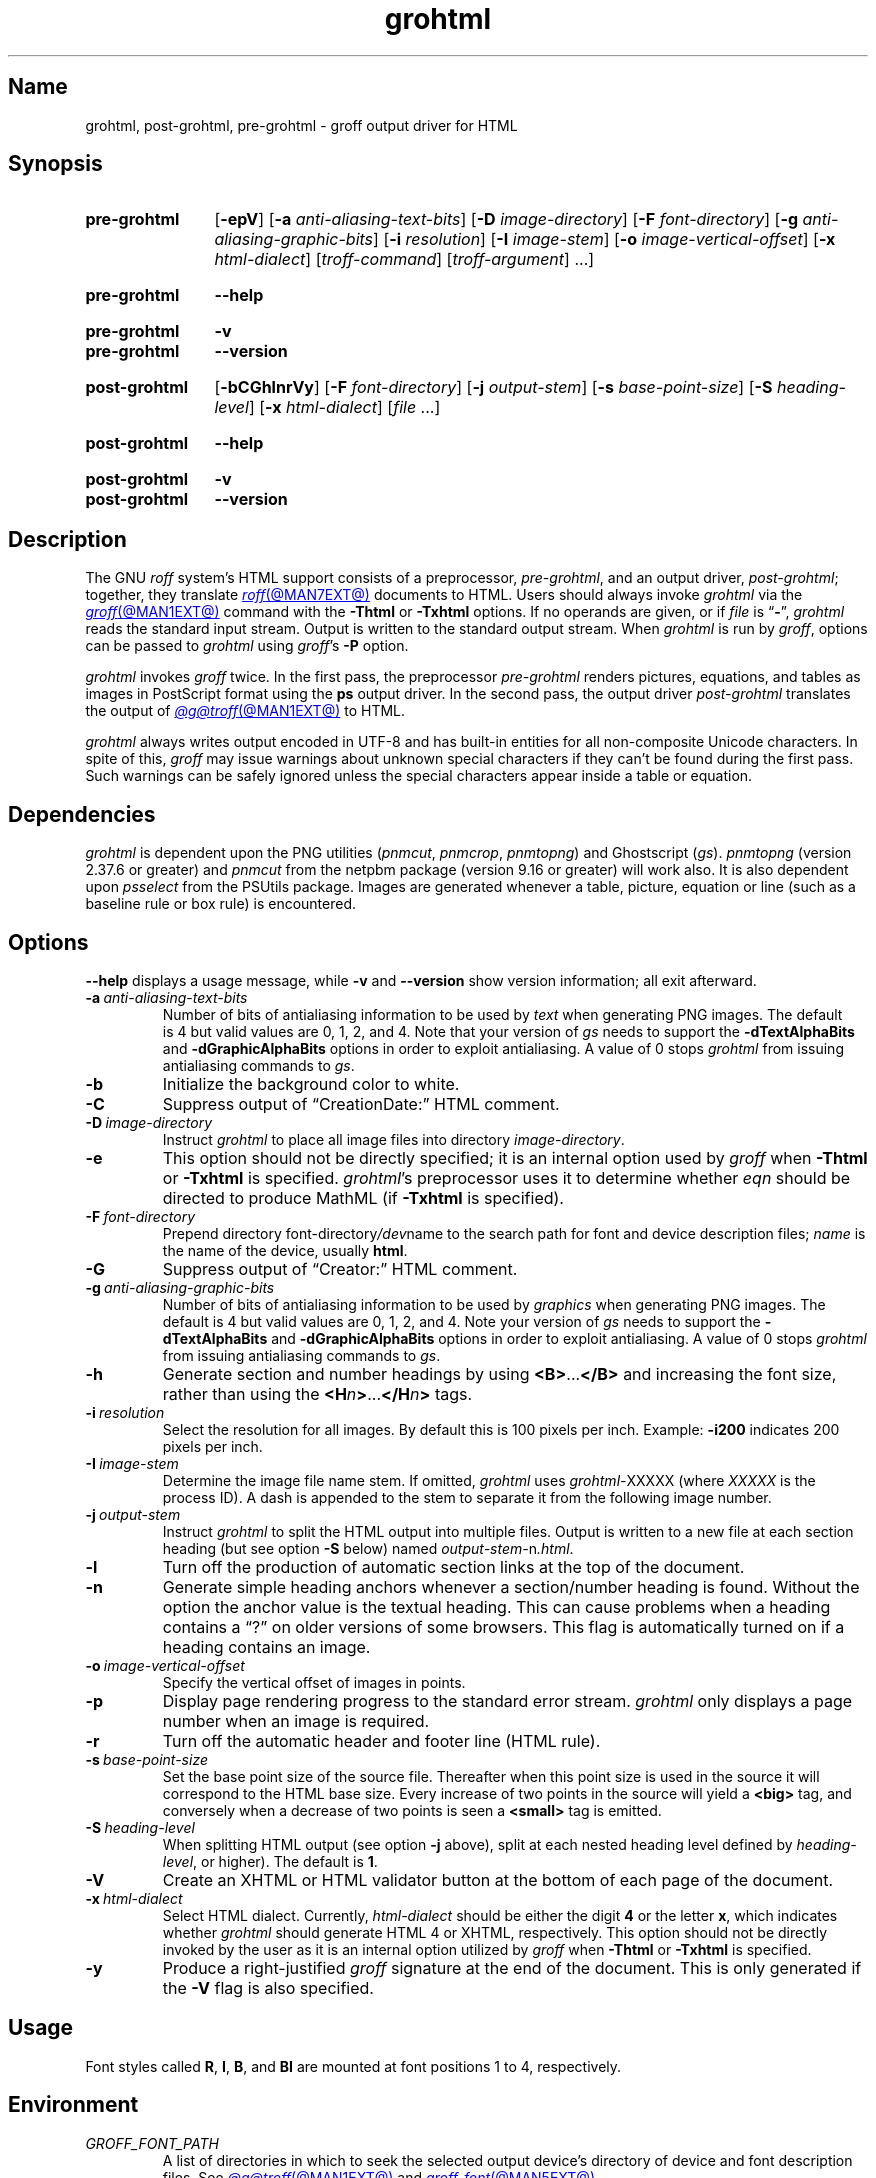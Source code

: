 .TH grohtml @MAN1EXT@ "@MDATE@" "groff @VERSION@"
.SH Name
grohtml, post\-grohtml, pre\-grohtml \- groff output driver for HTML
.
.
.\" ====================================================================
.\" Legal Terms
.\" ====================================================================
.\"
.\" Copyright (C) 1999-2021 Free Software Foundation, Inc.
.\"
.\" Permission is granted to make and distribute verbatim copies of this
.\" manual provided the copyright notice and this permission notice are
.\" preserved on all copies.
.\"
.\" Permission is granted to copy and distribute modified versions of
.\" this manual under the conditions for verbatim copying, provided that
.\" the entire resulting derived work is distributed under the terms of
.\" a permission notice identical to this one.
.\"
.\" Permission is granted to copy and distribute translations of this
.\" manual into another language, under the above conditions for
.\" modified versions, except that this permission notice may be
.\" included in translations approved by the Free Software Foundation
.\" instead of in the original English.
.
.
.\" Save and disable compatibility mode (for, e.g., Solaris 10/11).
.do nr *groff_grohtml_1_man_C \n[.cp]
.cp 0
.
.
.\" ====================================================================
.SH Synopsis
.\" ====================================================================
.
.SY pre\-grohtml
.RB [ \-epV ]
.RB [ \-a
.IR anti-aliasing-text-bits ]
.RB [ \-D
.IR image-directory ]
.RB [ \-F
.IR font-directory ]
.RB [ \-g
.IR anti-aliasing-graphic-bits ]
.RB [ \-i
.IR resolution ]
.RB [ \-I
.IR image-stem ]
.RB [ \-o
.IR image-vertical-offset ]
.RB [ \-x
.IR  html-dialect ]
.RI [ troff-command ]
.RI [ troff-argument ]
\&.\|.\|.]
.YS
.
.
.SY pre\-grohtml
.B \-\-help
.YS
.
.
.SY pre\-grohtml
.B \-v
.
.SY pre\-grohtml
.B \-\-version
.YS
.
.
.SY post\-grohtml
.RB [ \-bCGhlnrVy ]
.RB [ \-F
.IR font-directory ]
.RB [ \-j
.IR output-stem ]
.RB [ \-s
.IR base-point-size ]
.RB [ \-S
.IR heading-level ]
.RB [ \-x
.IR html-dialect ]
.RI [ file\~ .\|.\|.]
.YS
.
.
.SY post\-grohtml
.B \-\-help
.YS
.
.
.SY post\-grohtml
.B \-v
.
.SY post\-grohtml
.B \-\-version
.YS
.
.
.\" ====================================================================
.SH Description
.\" ====================================================================
.
The GNU
.I roff
system's HTML support consists of a preprocessor,
.IR pre\-grohtml ,
and an output driver,
.IR post\-grohtml ;
together,
they translate
.MR roff @MAN7EXT@
documents to HTML.
.
Users should always invoke
.I grohtml
via the
.MR groff @MAN1EXT@
command with the
.B \-Thtml
or
.B \-Txhtml
options.
.
If no operands are given,
or if
.I file
is
.RB \[lq] \- \[rq],
.I grohtml
reads the standard input stream.
.
Output is written to the standard output stream.
.
When
.I grohtml
is run by
.IR groff ,
options can be passed to
.I grohtml
using
.IR groff 's
.B \-P
option.
.
.
.PP
.I grohtml
invokes
.I groff
twice.
.
In the first pass,
the preprocessor
.I pre\-grohtml
renders
pictures,
equations,
and tables as images in PostScript format using the
.B ps
output driver.
.
In the second pass,
the output driver
.I post\-grohtml
translates the output of
.MR @g@troff @MAN1EXT@
to HTML.
.
.
.PP
.I grohtml
always writes output encoded in \%UTF-8 and has built-in entities for
all non-composite Unicode characters.
.
In spite of this,
.I groff
may issue warnings about unknown special characters if they can't be
found during the first pass.
.
Such warnings can be safely ignored unless the special characters
appear inside a table or equation.
.
.
.\" ====================================================================
.SH Dependencies
.\" ====================================================================
.
.I grohtml
is dependent upon the PNG utilities
.RI ( \%pnmcut ,
.IR \%pnmcrop ,
.IR \%pnmtopng )
and Ghostscript
.RI ( gs ).
.
.I \%pnmtopng
(version 2.37.6 or greater)
and
.I \%pnmcut
from the netpbm package (version 9.16 or greater) will work also.
.
It is also dependent upon
.I \%psselect
from the PSUtils package.
.
Images are generated whenever a table,
picture,
equation or line
(such as a baseline rule or box rule)
is encountered.
.
.
.\" ====================================================================
.SH Options
.\" ====================================================================
.
.B \-\-help
displays a usage message,
while
.B \-v
and
.B \-\-version
show version information;
all exit afterward.
.
.
.TP
.BI \-a \~anti-aliasing-text-bits
Number of bits of antialiasing information to be used by
.I text
when generating PNG images.
.
The default is\~4 but valid values are 0,
1,
2,
and\~4.
.
Note that your version of
.I gs
needs to support the
.B \%\-dTextAlphaBits
and
.B \%\-dGraphicAlphaBits
options in order to exploit antialiasing.
.
A value of\~0 stops
.I grohtml
from issuing antialiasing commands to
.IR gs .
.
.
.TP
.B \-b
Initialize the background color to white.
.
.
.TP
.B \-C
Suppress output of \[lq]CreationDate:\[rq] HTML comment.
.
.
.TP
.BI \-D \~image-directory
Instruct
.I grohtml
to place all image files into directory
.IR image-directory .
.
.
.TP
.B \-e
This option should not be directly specified;
it is an internal option used by
.I groff
when
.B \-Thtml
or
.B \-Txhtml
is specified.
.
.IR grohtml 's
preprocessor uses it to determine whether
.I eqn
should be directed to produce MathML
(if
.B \-Txhtml
is specified).
.
.
.TP
.BI \-F \~font-directory
Prepend directory
.RI font-directory /dev name
to the search path for font and device description files;
.I name
is the name of the device,
usually
.BR html .
.
.
.TP
.B \-G
Suppress output of \[lq]Creator:\[rq] HTML comment.
.
.
.TP
.BI \-g \~anti-aliasing-graphic-bits
Number of bits of antialiasing information to be used by
.I graphics
when generating PNG images.
.
The default is\~4 but valid values are 0,
1,
2,
and\~4.
.
Note your version of
.I gs
needs to support the
.B \%\-dTextAlphaBits
and
.B \%\-dGraphicAlphaBits
options in order to exploit antialiasing.
.
A value of\~0 stops
.I grohtml
from issuing antialiasing commands to
.IR gs .
.
.
.TP
.B \-h
Generate section and number headings by using
.BR <B> .\|.\|. </B>
and increasing the font size,
rather than using the
.BI <H n >\c
\&.\|.\|.\c
.BI </H n >
tags.
.
.
.TP
.BI \-i \~resolution
Select the resolution for all images.
.
By default this is 100 pixels per inch.
.
Example:
.B \-i200
indicates 200 pixels per inch.
.
.
.TP
.BI \-I \~image-stem
Determine the image file name stem.
.
If omitted,
.I grohtml
uses
.IR \%grohtml\- XXXXX
(where
.I XXXXX
is the process ID).
.
A dash is appended to the stem to separate it from the following image
number.
.
.
.TP
.BI \-j \~output-stem
Instruct
.I grohtml
to split the HTML output into multiple files.
.
Output is written to a new file at each section heading
(but see option
.B \-S
below)
named
.IR output-stem\- n .html .
.
.
.TP
.B \-l
Turn off the production of automatic section links at the top of the
document.
.
.
.TP
.B \-n
Generate simple heading anchors whenever a section/number heading is
found.
.
Without the option the anchor value is the textual heading.
.
This can cause problems when a heading contains a \[lq]?\[rq] on older
versions of some browsers.
.
This flag is automatically turned on if a heading contains an image.
.
.
.TP
.BI \-o \~image-vertical-offset
Specify the vertical offset of images in points.
.
.
.TP
.B \-p
Display page rendering progress to the standard error stream.
.
.I grohtml
only displays a page number when an image is required.
.
.
.TP
.B \-r
Turn off the automatic header and footer line
(HTML rule).
.
.
.TP
.BI \-s \~base-point-size
Set the base point size of the source file.
.
Thereafter when this point size is used in the source it will correspond
to the HTML base size.
.
Every increase of two points in the source will yield a
.B <big>
tag, and conversely when a decrease of two points is seen a
.B <small>
tag is emitted.
.
.
.TP
.BI \-S \~heading-level
When splitting HTML output
(see option
.B \-j
above),
split at each nested heading level defined by
.IR heading-level ,
or higher).
.
The default is
.BR 1 .
.
.
.TP
.B \-V
Create an XHTML or HTML validator button at the bottom of each page of
the document.
.
.
.TP
.BI \-x \~html-dialect
Select HTML dialect.
.
Currently,
.I html-dialect
should be either the
.RB digit\~ 4
or the
.RB letter\~ x ,
which indicates whether
.I grohtml
should generate HTML\~4 or XHTML,
respectively.
.
This option should not be directly invoked by the user as it is
an internal option utilized by
.I groff
when
.B \-Thtml
or
.B \-Txhtml
is specified.
.
.
.TP
.B \-y
Produce a right-justified
.I groff
signature at the end of the document.
.
This is only generated if the
.B \-V
flag is also specified.
.
.
.\" ====================================================================
.SH Usage
.\" ====================================================================
.
Font styles called
.BR R ,
.BR I ,
.BR B ,
and
.B BI
are mounted at font positions\~1 to\~4,
respectively.
.
.
.\" ====================================================================
.SH Environment
.\" ====================================================================
.
.TP
.I GROFF_FONT_PATH
A list of directories in which to seek the selected output device's
directory of device and font description files.
.
See
.MR @g@troff @MAN1EXT@
and
.MR groff_font @MAN5EXT@ .
.
.
.TP
.I SOURCE_DATE_EPOCH
A timestamp
(expressed as seconds since the Unix epoch)
to use as the output creation timestamp in place of the current time.
.
The time is converted to human-readable form using
.MR ctime 3
and recorded in an HTML comment.
.
.
.TP
.I TZ
The time zone to use when converting the current time
(or value of
.IR SOURCE_DATE_EPOCH )
to human-readable form;
see
.MR tzset 3 .
.
.
.\" ====================================================================
.SH Files
.\" ====================================================================
.
.I grohtml
uses temporary files.
.
See
.MR groff @MAN1EXT@
for details about where such files are created.
.
.
.\" ====================================================================
.SH Bugs
.\" ====================================================================
.
.I grohtml
is still beta code.
.
.
.PP
.I grohtml
does not truly support hyphenation,
but you can fool it into hyphenating long input lines,
which can appear in HTML output with a hyphenated word followed by a
space but no line break.
.
.
.\" ====================================================================
.SH "See also"
.\" ====================================================================
.
.\" IR afmtodit (@MAN1EXT@),
.MR groff @MAN1EXT@ ,
.MR @g@troff @MAN1EXT@ ,
.\" IR psbb (1), \" XXX: what is this?
.\" IR groff_out (@MAN5EXT@),
.\" IR groff_char (@MAN7EXT@),
.MR groff_font @MAN5EXT@
.
.
.\" Restore compatibility mode (for, e.g., Solaris 10/11).
.cp \n[*groff_grohtml_1_man_C]
.do rr *groff_grohtml_1_man_C
.
.
.\" Local Variables:
.\" fill-column: 72
.\" mode: nroff
.\" End:
.\" vim: set filetype=groff textwidth=72:
